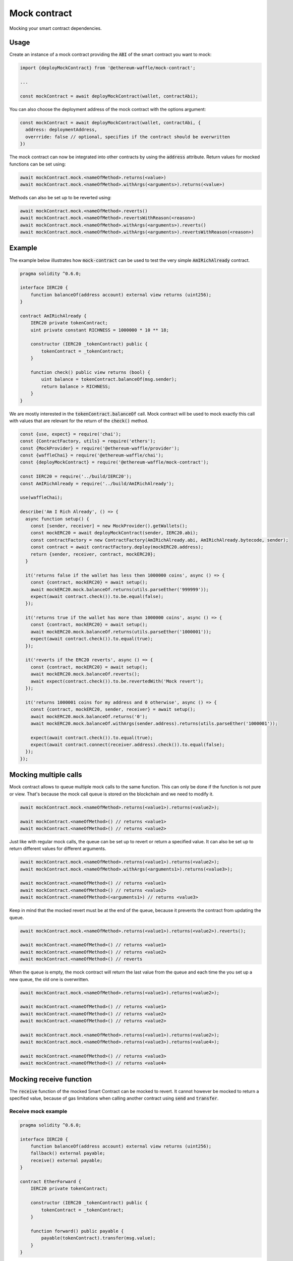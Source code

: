 Mock contract
=============

Mocking your smart contract dependencies.

Usage
-----

Create an instance of a mock contract providing the :code:`ABI` of the smart contract you want to mock:

.. code-block:: ts

  import {deployMockContract} from '@ethereum-waffle/mock-contract';

  ...

  const mockContract = await deployMockContract(wallet, contractAbi);

You can also choose the deployment address of the mock contract with the options argument:

.. code-block:: ts

  const mockContract = await deployMockContract(wallet, contractAbi, {
    address: deploymentAddress, 
    overrride: false // optional, specifies if the contract should be overwritten
  })

The mock contract can now be integrated into other contracts by using the :code:`address` attribute.
Return values for mocked functions can be set using:

.. code-block:: ts

  await mockContract.mock.<nameOfMethod>.returns(<value>)
  await mockContract.mock.<nameOfMethod>.withArgs(<arguments>).returns(<value>)

Methods can also be set up to be reverted using:

.. code-block:: ts

  await mockContract.mock.<nameOfMethod>.reverts()
  await mockContract.mock.<nameOfMethod>.revertsWithReason(<reason>)
  await mockContract.mock.<nameOfMethod>.withArgs(<arguments>).reverts()
  await mockContract.mock.<nameOfMethod>.withArgs(<arguments>).revertsWithReason(<reason>)

Example
-------

The example below illustrates how :code:`mock-contract` can be used to test the very simple :code:`AmIRichAlready` contract.

.. code-block:: solidity

  pragma solidity ^0.6.0;

  interface IERC20 {
      function balanceOf(address account) external view returns (uint256);
  }

  contract AmIRichAlready {
      IERC20 private tokenContract;
      uint private constant RICHNESS = 1000000 * 10 ** 18;

      constructor (IERC20 _tokenContract) public {
          tokenContract = _tokenContract;
      }

      function check() public view returns (bool) {
          uint balance = tokenContract.balanceOf(msg.sender);
          return balance > RICHNESS;
      }
  }


We are mostly interested in the :code:`tokenContract.balanceOf` call.
Mock contract will be used to mock exactly this call with values that are relevant for the return of the :code:`check()` method.

.. code-block:: ts

  const {use, expect} = require('chai');
  const {ContractFactory, utils} = require('ethers');
  const {MockProvider} = require('@ethereum-waffle/provider');
  const {waffleChai} = require('@ethereum-waffle/chai');
  const {deployMockContract} = require('@ethereum-waffle/mock-contract');

  const IERC20 = require('../build/IERC20');
  const AmIRichAlready = require('../build/AmIRichAlready');

  use(waffleChai);

  describe('Am I Rich Already', () => {
    async function setup() {
      const [sender, receiver] = new MockProvider().getWallets();
      const mockERC20 = await deployMockContract(sender, IERC20.abi);
      const contractFactory = new ContractFactory(AmIRichAlready.abi, AmIRichAlready.bytecode, sender);
      const contract = await contractFactory.deploy(mockERC20.address);
      return {sender, receiver, contract, mockERC20};
    }

    it('returns false if the wallet has less then 1000000 coins', async () => {
      const {contract, mockERC20} = await setup();
      await mockERC20.mock.balanceOf.returns(utils.parseEther('999999'));
      expect(await contract.check()).to.be.equal(false);
    });

    it('returns true if the wallet has more than 1000000 coins', async () => {
      const {contract, mockERC20} = await setup();
      await mockERC20.mock.balanceOf.returns(utils.parseEther('1000001'));
      expect(await contract.check()).to.equal(true);
    });

    it('reverts if the ERC20 reverts', async () => {
      const {contract, mockERC20} = await setup();
      await mockERC20.mock.balanceOf.reverts();
      await expect(contract.check()).to.be.revertedWith('Mock revert');
    });

    it('returns 1000001 coins for my address and 0 otherwise', async () => {
      const {contract, mockERC20, sender, receiver} = await setup();
      await mockERC20.mock.balanceOf.returns('0');
      await mockERC20.mock.balanceOf.withArgs(sender.address).returns(utils.parseEther('1000001'));

      expect(await contract.check()).to.equal(true);
      expect(await contract.connect(receiver.address).check()).to.equal(false);
    });
  });

Mocking multiple calls
----------------------

Mock contract allows to queue multiple mock calls to the same function. This can only be done if the function is not pure or view. That's because the mock call queue is stored on the blockchain and we need to modify it.

.. code-block:: ts

  await mockContract.mock.<nameOfMethod>.returns(<value1>).returns(<value2>);

  await mockContract.<nameOfMethod>() // returns <value1>
  await mockContract.<nameOfMethod>() // returns <value2>

Just like with regular mock calls, the queue can be set up to revert or return a specified value. It can also be set up to return different values for different arguments.

.. code-block:: ts

  await mockContract.mock.<nameOfMethod>.returns(<value1>).returns(<value2>);
  await mockContract.mock.<nameOfMethod>.withArgs(<arguments1>).returns(<value3>);

  await mockContract.<nameOfMethod>() // returns <value1>
  await mockContract.<nameOfMethod>() // returns <value2>
  await mockContract.<nameOfMethod>(<arguments1>) // returns <value3>

Keep in mind that the mocked revert must be at the end of the queue, because it prevents the contract from updating the queue.

.. code-block:: ts

  await mockContract.mock.<nameOfMethod>.returns(<value1>).returns(<value2>).reverts();

  await mockContract.<nameOfMethod>() // returns <value1>
  await mockContract.<nameOfMethod>() // returns <value2>
  await mockContract.<nameOfMethod>() // reverts

When the queue is empty, the mock contract will return the last value from the queue and each time the you set up a new queue, the old one is overwritten.

.. code-block:: ts

  await mockContract.mock.<nameOfMethod>.returns(<value1>).returns(<value2>);

  await mockContract.<nameOfMethod>() // returns <value1>
  await mockContract.<nameOfMethod>() // returns <value2>
  await mockContract.<nameOfMethod>() // returns <value2>

  await mockContract.mock.<nameOfMethod>.returns(<value1>).returns(<value2>);
  await mockContract.mock.<nameOfMethod>.returns(<value3>).returns(<value4>);

  await mockContract.<nameOfMethod>() // returns <value3>
  await mockContract.<nameOfMethod>() // returns <value4>

Mocking receive function
------------------------

The :code:`receive` function of the mocked Smart Contract can be mocked to revert. It cannot however be mocked to return a specified value, because of gas limitations when calling another contract using :code:`send` and :code:`transfer`.

Receive mock example
^^^^^^^^^^^^^^^^^^^^

.. code-block:: solidity

  pragma solidity ^0.6.0;

  interface IERC20 {
      function balanceOf(address account) external view returns (uint256);
      fallback() external payable;
      receive() external payable;
  }

  contract EtherForward {
      IERC20 private tokenContract;

      constructor (IERC20 _tokenContract) public {
          tokenContract = _tokenContract;
      }

      function forward() public payable {
          payable(tokenContract).transfer(msg.value);
      }
  }

.. code-block:: ts

  (...)

  it('use the receive function normally', async () => {
    const {contract, mockERC20} = await setup();

    expect (
      await mockERC20.provider.getBalance(mockERC20.address)
    ).to.be.equal(0);

    await contract.forward({value: 7})

    expect (
      await mockERC20.provider.getBalance(mockERC20.address)
    ).to.be.equal(7);
  });

  it('can mock the receive function to revert', async () => {
    const {contract, mockERC20} = await setup();

    await mockERC20.mock.receive.revertsWithReason('Receive function rejected')

    await expect(
      contract.forward({value: 7})
    ).to.be.revertedWith('Receive function rejected')

    expect (
      await mockERC20.provider.getBalance(mockERC20.address)
    ).to.be.equal(0);
  });

  (...)
